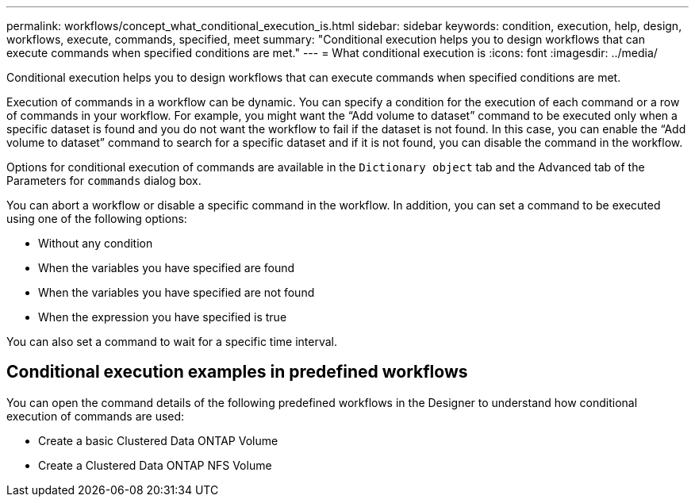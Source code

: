 ---
permalink: workflows/concept_what_conditional_execution_is.html
sidebar: sidebar
keywords: condition, execution, help, design, workflows, execute, commands, specified, meet
summary: "Conditional execution helps you to design workflows that can execute commands when specified conditions are met."
---
= What conditional execution is
:icons: font
:imagesdir: ../media/

[.lead]
Conditional execution helps you to design workflows that can execute commands when specified conditions are met.

Execution of commands in a workflow can be dynamic. You can specify a condition for the execution of each command or a row of commands in your workflow. For example, you might want the "`Add volume to dataset`" command to be executed only when a specific dataset is found and you do not want the workflow to fail if the dataset is not found. In this case, you can enable the "`Add volume to dataset`" command to search for a specific dataset and if it is not found, you can disable the command in the workflow.

Options for conditional execution of commands are available in the `Dictionary object` tab and the Advanced tab of the Parameters for `commands` dialog box.

You can abort a workflow or disable a specific command in the workflow. In addition, you can set a command to be executed using one of the following options:

* Without any condition
* When the variables you have specified are found
* When the variables you have specified are not found
* When the expression you have specified is true

You can also set a command to wait for a specific time interval.

== Conditional execution examples in predefined workflows

You can open the command details of the following predefined workflows in the Designer to understand how conditional execution of commands are used:

* Create a basic Clustered Data ONTAP Volume
* Create a Clustered Data ONTAP NFS Volume
